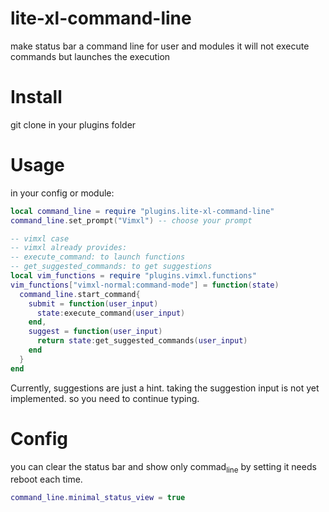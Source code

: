 * lite-xl-command-line
make status bar a command line for user and modules
it will not execute commands but launches the execution

* Install

git clone in your plugins folder

* Usage
in your config or module: 

#+begin_src lua
local command_line = require "plugins.lite-xl-command-line"
command_line.set_prompt("Vimxl") -- choose your prompt

-- vimxl case
-- vimxl already provides:
-- execute_command: to launch functions 
-- get_suggested_commands: to get suggestions 
local vim_functions = require "plugins.vimxl.functions"
vim_functions["vimxl-normal:command-mode"] = function(state)
  command_line.start_command{
    submit = function(user_input)
      state:execute_command(user_input)
    end,
    suggest = function(user_input)
      return state:get_suggested_commands(user_input)
    end
  }
end
#+end_src

Currently, suggestions are just a hint. taking the suggestion input is not yet implemented.
so you need to continue typing.

* Config
you can clear the status bar and show only commad_line by setting
it needs reboot each time.

#+begin_src lua
command_line.minimal_status_view = true
#+end_src

